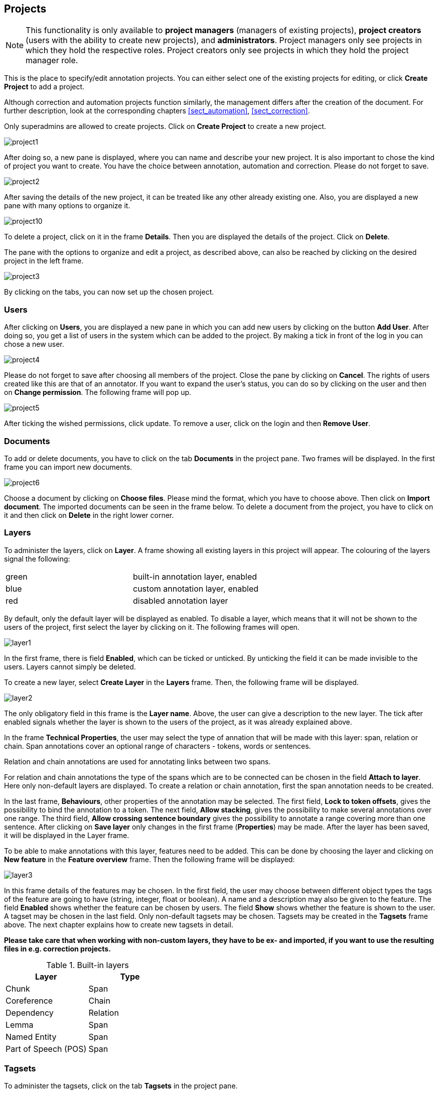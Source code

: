 // Copyright 2015
// Ubiquitous Knowledge Processing (UKP) Lab and FG Language Technology
// Technische Universität Darmstadt
// 
// Licensed under the Apache License, Version 2.0 (the "License");
// you may not use this file except in compliance with the License.
// You may obtain a copy of the License at
// 
// http://www.apache.org/licenses/LICENSE-2.0
// 
// Unless required by applicable law or agreed to in writing, software
// distributed under the License is distributed on an "AS IS" BASIS,
// WITHOUT WARRANTIES OR CONDITIONS OF ANY KIND, either express or implied.
// See the License for the specific language governing permissions and
// limitations under the License.

[[sect_projects]]
== Projects

NOTE: This functionality is only available to *project managers* (managers of existing projects), 
      *project creators* (users with the ability to create new projects), and *administrators*.
      Project managers only see projects in which they hold the respective roles. Project creators
      only see projects in which they hold the project manager role.

This is the place to specify/edit annotation projects.  
You can either select one of the existing projects for editing, or click *Create Project* to add a project.

Although correction and automation projects function similarly, the management differs after the creation of the document. For further description, look at the corresponding chapters <<sect_automation>>, <<sect_correction>>.

Only superadmins are allowed to create projects.	
Click on *Create Project* to create a new project. 

image::project1.jpg[align="center"]

After doing so, a new pane is displayed, where you can name and describe your new project. It is also important to chose the kind of project you want to create. You have the choice between annotation, automation and correction.
Please do not forget to save.

image::project2.jpg[align="center"]

After saving the details of the new project, it can be treated like any other already existing one.  Also, you are displayed a new pane with many options to organize it.

image::project10.jpg[align="center"]

To delete a project, click on it in the frame *Details*. Then you are displayed the details of the project. Click on *Delete*.

The pane with the options to organize and edit a project, as described above, can also be reached by clicking on the desired project in the left frame.

image::project3.jpg[align="center"]

By clicking on the tabs, you can now set up the chosen project. 

=== Users

After clicking on *Users*, you are displayed a new pane in which you can add new users by clicking on the button *Add User*.  After doing so, you get a list of users in the system which can be added to the project. By making a tick in front of the log in you can chose a new user.

image::project4.jpg[align="center"]

Please do not forget to save after choosing all members of the project. Close the pane by clicking on *Cancel*. The rights of users created like this are that of an annotator. If you want to expand the user's status, you can do so by clicking on the user and then on *Change permission*. The following frame will pop up.

image::project5.jpg[align="center"]

After ticking the wished permissions, click update.
To remove a user, click on the login and then *Remove User*.

=== Documents

To add or delete documents, you have to click on the tab *Documents* in the project pane. Two frames will be displayed. In the first frame you can import new documents.

image::project6.jpg[align="center"]

Choose a document by clicking on *Choose files*. Please mind the format, which you have to choose above.  Then click on *Import document*. 
The imported documents can be seen in the frame below.
To delete a document from the project, you have to click on it and then click on *Delete* in the right lower corner.

[[sect_projects_layers]]
=== Layers 
 
To administer the layers, click on *Layer*. A frame showing all existing layers in this project will appear. The colouring of the layers signal the following: 

[cols="2*"]
|===
| green
| built-in annotation layer, enabled

| blue
| custom annotation layer, enabled

| red
| disabled annotation layer
|===

By default, only the default layer will be displayed as enabled. 
To disable a layer, which means that it will not be shown to the users of the project, first select the layer by clicking on it. The following frames will open. 

image::layer1.jpg[align="center"]

In the first frame, there is field *Enabled*, which can be ticked or unticked. By unticking the field it can be made invisible to the users. Layers cannot simply be deleted.

To create a new layer, select *Create Layer* in the *Layers* frame. Then, the following frame will be displayed.

image::layer2.jpg[align="center"]

The only obligatory field in this frame is the *Layer name*. Above, the user can give a description to the new layer. The tick after enabled signals whether the layer is shown to the users of the project, as it was already explained above.

In the frame *Technical Properties*, the user may select the type of annation that will be made with this layer: span, relation or chain.
Span annotations cover an optional range of characters - tokens, words or sentences.

Relation and chain annotations are used for annotating links between two spans.

For relation and chain annotations the type of the spans which are to be connected can be chosen in the field *Attach to layer*. Here only non-default layers are displayed. To create a relation or chain annotation, first the span annotation needs to be created.

In the last frame, *Behaviours*, other properties of the annotation may be selected. The first field, *Lock to token offsets*, gives the possibility to bind the annotation to a token.
The next field, *Allow stacking*, gives the possibility to make several annotations over one range.
The third field, *Allow crossing sentence boundary* gives the possibility to annotate a range covering more than one sentence. 
After clicking on *Save layer* only changes in the first frame (*Properties*) may be made. After the layer has been saved, it will be displayed in the Layer frame.

To be able to make annotations with this layer, features need to be added. This can be done by choosing the layer and clicking on *New feature* in the *Feature overview* frame. Then the following frame will be displayed:

image::layer3.jpg[align="center"]

In this frame details of the features may be chosen. 
In the first field, the user may choose between different object types the tags of the feature are going to have (string, integer, float or boolean).
A name and a description may also be given to the feature.
The field *Enabled* shows whether the feature can be chosen by users.
The field *Show* shows whether the feature is shown to the user.
A tagset may be chosen in the last field. Only non-default tagsets may be chosen. Tagsets may be created in the *Tagsets* frame above. The next chapter explains how to create new tagsets in detail.


*Please take care that when working with non-custom layers, they have to be ex- and imported, if you want to use the resulting files in e.g. correction projects.*

.Built-in layers
|====
| Layer | Type

| Chunk
| Span

| Coreference
| Chain

| Dependency
| Relation

| Lemma
| Span

| Named Entity
| Span

| Part of Speech (POS)
| Span
|====


=== Tagsets

To administer the tagsets, click on the tab *Tagsets* in the project pane. 

image::project7.jpg[align="center"]

To administer one of the existing tagsets, select it by a click. Then, the tagset characteristics are displayed.

image::project8.jpg[align="center"]

In the Frame *Tagset details*, you can change them,  export a tagset, save the changes you made on it or delete it by clicking on *Delete tagSet*.
To change an individual tag, you select one in the list displayed in the frame *Tags*. You can then change its description or name or delete it by clicking *Delete tag* in *Tag details*.  Please do not forget to save your changes by clicking on *Save tag*.
To add a new tag, you have to click on *Create tag* in *Tag details*. Then you add the name   and the description, which is optional. Again, do not forget to click *Save tag* or else the new tag will not be created.

To create an own tagset, click on *Create tagset* and fill in the fields that will be displayed in the new frame. Only the first field is obligatory. Adding new tags works the same way as described for already existing tagsets. If you want to have a free annotation, as it could be used for lemma or meta information annotation, do not add any tags. 

image::project_tagset_new.jpg[align="center"]

To export a tagset, choose the format of the export at the bottom of the frame and click *Export tagset*.

=== Guidelines

To add or delete guidelines, which will be accessible by users in the project, you have to select the tab *Guidelines*. Two new frames will be displayed.
To upload guidelines, click on *Choose files* in the first frame – *Add guideline document*, select a file from your local disc and then click *Import guidelines*.

image::project9.jpg[align="center"]

Uploaded guidelines are displayed in the second frame – *Guideline documents*.
To delete a guideline document, click on it and then on *Delete* in the right lower corner of the frame.

=== Import

NOTE: This functionality is only available to *administrators*.

Projects are associated with the accounts of users that act as project managers, annotators, or
curators. When importing a previously exported project, you can choose to automatically *generate
missing users* (enabled by default). If this option is disabled, projects still maintain their
association to users by name. If the respective user accounts are created manually after the import,
the users will start showing up in the projects.

NOTE: Generated users are disabled and have no password. The must be explicitly enabled and a
      password must be set before the users can log in again.

=== Export

image::project_export.jpg[align="center"]

WebAnno offers two modes of exporting projects:

   * *Export the whole project* for the purpose of creating a backup, of migrating it to a new WebAnno version, of migrating to a different WebAnno instance, or simply in order to reimport it as a duplicate copy.
   * *Export curated documents* for the purpose of getting an easy access to the final annotation results. If you do not have any curated documents in your project, this export option is not offered.

The format of the exported annotations is selected using the *Format* drop-down field. When *AUTO*
is selected, the file format corresponds to the format of the source document. If WebAnno has not
write support for the source format, the file is exported in the WebAnno TSV format instead.

IMPORTANT: Do not leave the export page after initiating an export before the progress bar is 
           complete or your WebAnno instance can become locked until it is restarted!

NOTE: Some browsers automatically extract ZIP files into a folder after the download. Zipping this
      folder and trying to re-import it into WebAnno will generally not work because the process
      introduces an additional folder within the archive and WebAnno is unable to handle that. The
      best option is to disable the automatic extraction in your browser. E.g. in Safari, go to
      *Preferences* -> *General* and disable the setting *Open "safe" files after downloading*.

When exporting a whole project, the structure of the exported ZIP file is a follows:

====
* *<project ID>.json* - project metadata file
* *annotation*
** *<source document name>*
*** *<user ID>.XXX* - file representing the annotations for this user in the selected format. 
* *annotation_ser*
** *<source document name>*
*** *<user ID>.ser* - serialized CAS file representing the annotations for this user
* *curation*
** *<source document name>*
*** *CURATION_USER.XXX* - file representing the state of curation in the selected format.
*** *CORRECTION_USER.XXX* - _correction_ project: original document state, _automation_ project 
    automatically generated suggestions
* *curation_ser*
** *<source document name>*
*** *CURATION_USER.ser* - serialized UIMA CAS representing the state of curation
*** *CORRECTION_USER.ser* - _correction_ project: original document state, _automation_ project 
    automatically generated suggestions
* *log*
** *<project ID>.log* - project log file
* *source* - folder containing the original source files
====

NOTE: The files under `annotation` and `curation` are provided for convenience only. They are 
      ignored upon import. Only the `annotation_ser` and `curation_ser` folders are relevant for
      import.

Currently, WebAnno does not allow the user to choose a specific format for bulk-exporting annotations. However, link:https://groups.google.com/forum/#!msg/webanno-user/X3ShaFPXQT0/PnBzpPdXrIgJ[this mailing list post] describes how link:https://code.google.com/p/dkpro-core-asl/[DKPro Core] can be used to transform the UIMA CAS formats into alternative formats.   